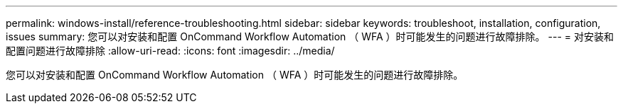 ---
permalink: windows-install/reference-troubleshooting.html 
sidebar: sidebar 
keywords: troubleshoot, installation, configuration, issues 
summary: 您可以对安装和配置 OnCommand Workflow Automation （ WFA ）时可能发生的问题进行故障排除。 
---
= 对安装和配置问题进行故障排除
:allow-uri-read: 
:icons: font
:imagesdir: ../media/


[role="lead"]
您可以对安装和配置 OnCommand Workflow Automation （ WFA ）时可能发生的问题进行故障排除。
